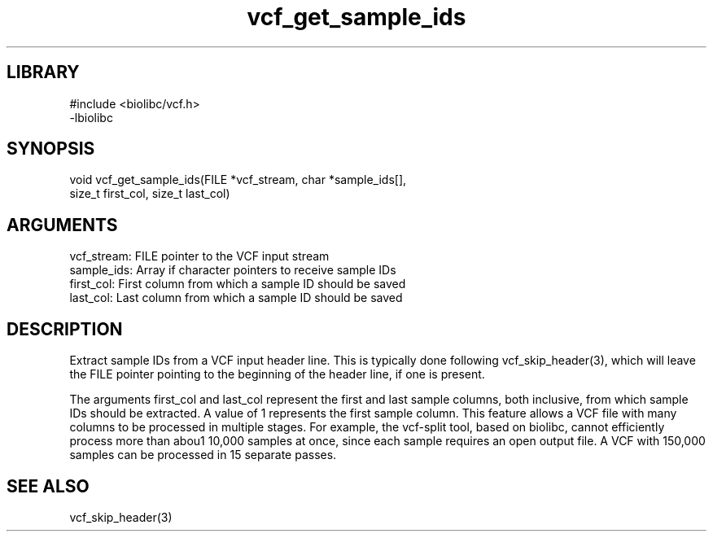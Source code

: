 \" Generated by c2man from vcf_get_sample_ids.c
.TH vcf_get_sample_ids 3

.SH LIBRARY
\" Indicate #includes, library name, -L and -l flags
.nf
.na
#include <biolibc/vcf.h>
-lbiolibc
.ad
.fi

\" Convention:
\" Underline anything that is typed verbatim - commands, etc.
.SH SYNOPSIS
.PP
.nf 
.na
void    vcf_get_sample_ids(FILE *vcf_stream, char *sample_ids[],
size_t first_col, size_t last_col)
.ad
.fi

.SH ARGUMENTS
.nf
.na
vcf_stream: FILE pointer to the VCF input stream
sample_ids: Array if character pointers to receive sample IDs
first_col:  First column from which a sample ID should be saved
last_col:   Last column from which a sample ID should be saved
.ad
.fi

.SH DESCRIPTION

Extract sample IDs from a VCF input header line.  This is typically
done following vcf_skip_header(3), which will leave the FILE
pointer pointing to the beginning of the header line, if one is
present.

The arguments first_col and last_col represent the first and
last sample columns, both inclusive, from which sample IDs should
be extracted.  A value of 1 represents the first sample column.
This feature allows a VCF file with many columns to be processed
in multiple stages.  For example, the vcf-split tool, based on
biolibc, cannot efficiently process more than abou1 10,000 samples
at once, since each sample requires an open output file.  A VCF
with 150,000 samples can be processed in 15 separate passes.

.SH SEE ALSO

vcf_skip_header(3)


